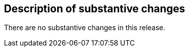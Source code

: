 [[Clause_Substantive]]
== Description of substantive changes

There are no substantive changes in this release.
